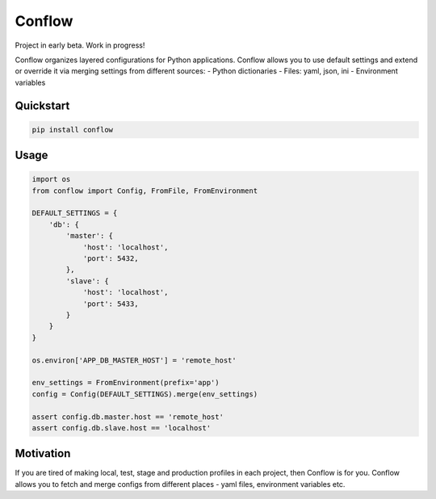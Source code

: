 =======
Conflow
=======

.. image:: https://travis-ci.org/singulared/conflow.svg?branch=master
    :target: https://travis-ci.org/singulared/conflow
.. image:: https://codecov.io/gh/singulared/conflow/branch/master/graph/badge.svg
  :target: https://codecov.io/gh/singulared/conflow

Project in early beta. Work in progress!

Conflow organizes layered configurations for Python applications.
Conflow allows you to use default settings and extend or override it
via merging settings from different sources:
- Python dictionaries
- Files: yaml, json, ini
- Environment variables

Quickstart
==========

.. code-block:: bash

  pip install conflow

Usage
=====

.. code-block:: python

  import os
  from conflow import Config, FromFile, FromEnvironment

  DEFAULT_SETTINGS = {
      'db': {
          'master': {
              'host': 'localhost',
              'port': 5432,
          },
          'slave': {
              'host': 'localhost',
              'port': 5433,
          }
      }
  }

  os.environ['APP_DB_MASTER_HOST'] = 'remote_host'

  env_settings = FromEnvironment(prefix='app')
  config = Config(DEFAULT_SETTINGS).merge(env_settings)

  assert config.db.master.host == 'remote_host'
  assert config.db.slave.host == 'localhost'

Motivation
==========
If you are tired of making local, test, stage and production profiles in each project, then Conflow is for you.
Conflow allows you to fetch and merge configs from different places - yaml files, environment variables etc.
